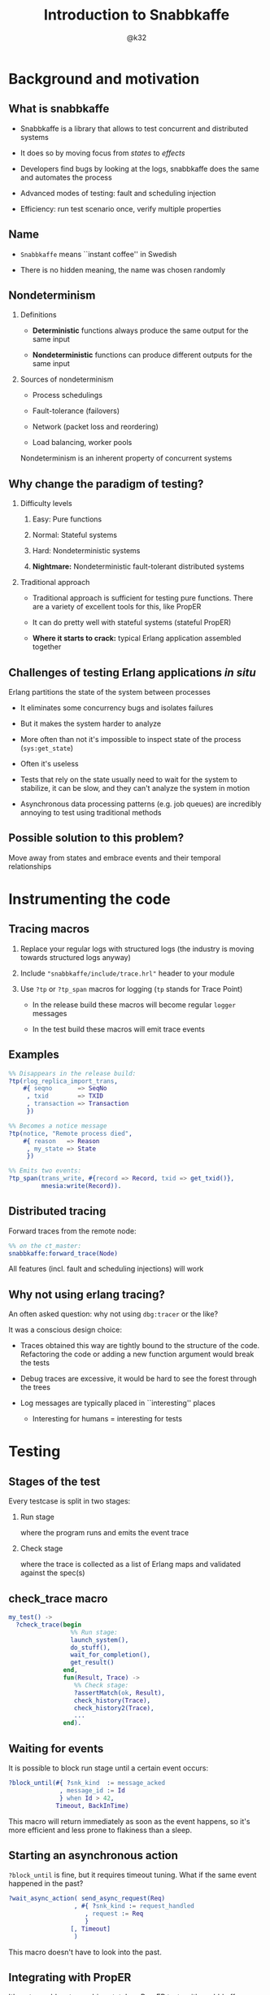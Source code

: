 # -*- truncate-lines: nil -*-
#+TITLE: Introduction to Snabbkaffe
#+AUTHOR: @k32
#+startup: beamer
#+LaTeX_CLASS_OPTIONS: [10pt]
#+OPTIONS: H:2 todo:t ^:nil d:nil todo:nil
#+latex_header: \input{preamble.tex}
* Background and motivation

** What is snabbkaffe

- Snabbkaffe is a library that allows to test concurrent and distributed systems

- It does so by moving focus from /states/ to /effects/

- Developers find bugs by looking at the logs, snabbkaffe does the same and automates the process

- Advanced modes of testing: fault and scheduling injection

- Efficiency: run test scenario once, verify multiple properties

** Name

- =Snabbkaffe= means ``instant coffee'' in Swedish
\vfill

- There is no hidden meaning, the name was chosen randomly

** Nondeterminism

*** Definitions
- *Deterministic* functions always produce the same output for the same input

- *Nondeterministic* functions can produce different outputs for the same input

*** Sources of nondeterminism

- Process schedulings

- Fault-tolerance (failovers)

- Network (packet loss and reordering)

- Load balancing, worker pools

Nondeterminism is an inherent property of concurrent systems

** Why change the paradigm of testing?

*** Difficulty levels

1) Easy: Pure functions

2) Normal: Stateful systems

3) Hard: Nondeterministic systems

4) *Nightmare:* Nondeterministic fault-tolerant distributed systems

*** Traditional approach

- Traditional approach is sufficient for testing pure functions.
  There are a variety of excellent tools for this, like PropER

- It can do pretty well with stateful systems (stateful PropER)

- *Where it starts to crack:* typical Erlang application assembled together

** Challenges of testing Erlang applications /in situ/

Erlang partitions the state of the system between processes

+ It eliminates some concurrency bugs and isolates failures

+ But it makes the system harder to analyze

+ More often than not it's impossible to inspect state of the process (=sys:get_state=)

+ Often it's useless

+ Tests that rely on the state usually need to wait for the system to stabilize, it can be slow, and they can't analyze the system in motion

+ Asynchronous data processing patterns (e.g. job queues) are incredibly annoying to test using traditional methods

** Possible solution to this problem?

Move away from states and embrace events and their temporal relationships

* DONE Instrumenting the code

** Tracing macros

1) Replace your regular logs with structured logs (the industry is moving towards structured logs anyway)

2) Include ="snabbkaffe/include/trace.hrl"= header to your module

3) Use =?tp= or =?tp_span= macros for logging (=tp= stands for Trace Point)

   - In the release build these macros will become regular =logger= messages

   - In the test build these macros will emit trace events

** Examples

#+begin_src erlang
%% Disappears in the release build:
?tp(rlog_replica_import_trans,
    #{ seqno       => SeqNo
     , txid        => TXID
     , transaction => Transaction
     })
#+end_src

#+begin_src erlang
%% Becomes a notice message
?tp(notice, "Remote process died",
    #{ reason   => Reason
     , my_state => State
     })
#+end_src

#+begin_src erlang
%% Emits two events:
?tp_span(trans_write, #{record => Record, txid => get_txid()},
         mnesia:write(Record)).
#+end_src

** Distributed tracing

Forward traces from the remote node:
\vfill
#+begin_src erlang
%% on the ct_master:
snabbkaffe:forward_trace(Node)
#+end_src
\vfill

All features (incl. fault and scheduling injections) will work

** Why not using erlang tracing?

An often asked question: why not using =dbg:tracer= or the like?

It was a conscious design choice:

- Traces obtained this way are tightly bound to the structure of the code. Refactoring the code or adding a new function argument would break the tests

- Debug traces are excessive, it would be hard to see the forest through the trees

- Log messages are typically placed in ``interesting'' places
  - Interesting for humans = interesting for tests

* DONE Testing
** Stages of the test

Every testcase is split in two stages:

*** Run stage

where the program runs and emits the event trace

*** Check stage

where the trace is collected as a list of Erlang maps and validated against the spec(s)

** check_trace macro

#+BEGIN_SRC erlang
my_test() ->
  ?check_trace(begin
                 %% Run stage:
                 launch_system(),
                 do_stuff(),
                 wait_for_completion(),
                 get_result()
               end,
               fun(Result, Trace) ->
                  %% Check stage:
                  ?assertMatch(ok, Result),
                  check_history(Trace),
                  check_history2(Trace),
                  ...
               end).
#+END_SRC

** Waiting for events

It is possible to block run stage until a certain event occurs:

\vfill
#+begin_src erlang
?block_until(#{ ?snk_kind  := message_acked
              , message_id := Id
              } when Id > 42,
             Timeout, BackInTime)
#+end_src
\vfill

This macro will return immediately as soon as the event happens, so it's more efficient and less prone to flakiness than a sleep.

** Starting an asynchronous action

=?block_until= is fine, but it requires timeout tuning.
What if the same event happened in the past?

\vfill
#+begin_src erlang
?wait_async_action( send_async_request(Req)
                  , #{ ?snk_kind := request_handled
                     , request := Req
                     }
                 [, Timeout]
                  )
#+end_src
\vfill

This macro doesn't have to look into the past.

** Integrating with PropER

It's not a problem to combine stateless PropER tests with snabbkaffe.
=?check_trace= macro can be used inside proper's =?FORALL= macro.

Snabbkaffe provides some convenience macros that simplify trace-property-based testing:

\vfill
#+begin_src erlang
trace_prop_test(Config) ->
  Prop = ?forall_trace(
            X, list(),
            begin
              %% Run stage:
              do_stuff(X)
            end,
            fun(Result, Trace) ->
                %% Check stage
                true
            end),
  ?run_prop(Config, Prop).
#+end_src

** Misc. macros

There are a few macros that are not directly related to trace-based testing, but often needed:

*** ?panic

#+begin_src erlang
?panic("Unexpected result", #{result => A})
#+end_src
\vfill

Throw an error

*** ?retry
#+begin_src erlang
?retry(_RetryPeriod = 100, _MaxRetries = 10,
       some_action_that_can_fail())
#+end_src
\vfill

Run some code periodically until it succeeds (use as the last resort, when =?block_until= won't work)

*** ?give_or_take

#+begin_src erlang
?give_or_take(_Expected = 20, _Deviation = 2, Value)
#+end_src

Check that an integer value is within range

* DONE Basic functions for working with traces

** Structure of the trace event

#+begin_src erlang
[#{ ?snk_kind => foo
  , ?snk_meta => #{ domain => [foo, bar]
                  , node => 'foo@localhost'
                  , time => <monotonic time>
                  , pid => <0.343.0>
                  , group_leader => <0.67.0>
                  , custom_field1 => baz
                  , custom_field2 => foobar
                  }
  , field1 => 42
  , field2 => foo
  },
  ...
]
#+end_src

** Structure of the span trace

#+begin_src erlang
[#{ ?snk_kind => foo
  , ?snk_meta => #{ ... }
  , ?snk_span => start
  , field1 => 42
  , field2 => foo
  },
 #{ ?snk_kind => foo
  , ?snk_meta => #{ ... }
  , ?snk_span => {complete, ReturnValue}
  , field1 => 42
  , field2 => foo
  }
]
#+end_src


** Filtering the trace

*** ?of_kind macro
#+begin_src erlang
FooEvents = ?of_kind(foo, Trace)
#+end_src

#+begin_src erlang
FooOrBarEvents = ?of_kind([foo, bar], Trace)
#+end_src

*** ?of_domain macro

#+begin_src erlang
EMQXEvents = ?of_domain([emqx|_], Trace)
#+end_src

*** ?of_node macro
#+begin_src erlang
NodeFooEvents = ?of_node('foo@localhost', Trace)
#+end_src

*** More complex filtering

Of course, =lists:filter= and list comprehensions work too

** Extracting fields

#+begin_src erlang
[1, 2] = ?projection(id, ?of_kind(handle_message, Trace))
#+end_src
\vfill
#+begin_src erlang
[{1, "hello"}, {2, "world"}] =
     ?projection( [id, message]
                , ?of_kind(handle_message, Trace)
                )
#+end_src

* TODO Event correlations

** ?strict_causality macro

\vfill
#+begin_src erlang
?strict_causality( #{?snk_kind := msg_received, id := _Id}
                 , #{?snk_kind := msg_processed, id := _Id}
                 , Trace
                 )
#+end_src
\vfill

Return value:

- =true= if some matching events were found
- =false= if no events were found
- exception if causality is violated

** ?strict_causality with guard

Suppose we're testing a "base64 server":

\vfill
#+begin_src erlang
?strict_causality( #{req := _Req}
                 , #{resp := _Resp}
                 , _Resp =:= base64:encode(_Req)
                 , Trace
                 )
#+end_src
\vfill

** ?causality macro

Overall, it's the same as =?strict_causality=, except it doesn't require each ``cause'' to have an ``effect''

\vfill
#+begin_src erlang
?causality( #{?snk_kind := msg_received, id := _Id}
          , #{?snk_kind := msg_processed, id := _Id}
         [, Guard]
          , Trace
          )
#+end_src
\vfill

** Pitfalls

There is a potential problem with ``causality'' macros:

1) Format of the event is changed in the code
2) Match expressions in causality stop matching the events
3) Tests still pass, even though they didn't find any events

\vfill
*Solution:*

Always wrap =?causality= and =?strict_causality= in =?assert=, unless there are legit situations when no events can be produced in the test

** ?find_pairs macro

#+begin_src erlang
?find_pairs(Strict, MatchCause, MatchEffect [, Guard] , Trace)
#+end_src

1) It returns a list of ={pair, Cause, Effect}= or ={singleton, Cause}=

2) When =Strict= is =true= this macro also checks that effects don't occur before causes (much like =?causality=)

** Splitting traces

Often it is useful to split traces to parts before and after some event (for example, restart)

There are a variety of macros for this:

*** split_at
#+begin_src erlang
?split_trace_at(bar, [foo, bar, baz, bar]).
{[foo], [bar, baz, bar]}.
#+end_src

*** splitr
#+begin_src erlang
?splitr_trace(foo, [1, 2, foo, 1, 2, foo])
[[1, 2], [foo, 1, 2], [foo]].
#+end_src

*** splitl

#+begin_src erlang
?splitl_trace(foo, [1, 2, foo, 1, 2, foo]).
[[1, 2, foo], [1, 2, foo]].
#+end_src

* DONE Nemesis

** Are your supervisors tested?

- Taking fault-tolerance seriously is one of the selling points of Erlang.
  Organizing processes in supervisor trees is used widely, but not often tested

- Tuning supervisor trees is an art

- Snabbkaffe wants to turn it into a chore

- It does so by injecting deliberate faults into the system

** Fault injection

Any tracepoint can be used to inject errors into the system

\vfill
#+begin_src erlang
?inject_crash( #{?snk_meta := #{domain := [ekka, rlog|_]}}
             , snabbkaffe_nemesis:random_crash(0.1)
             )

#+end_src
\vfill

- First argument: event matching expression
- Second argument: fault scenario

** Fault scenarios

*** Always crash:
#+begin_src erlang
?inject_crash(..., snabbkaffe_nemesis:always_crash())
#+end_src

*** Crash =N= times:

#+begin_src erlang
?inject_crash(..., snabbkaffe_nemesis:recover_after(10))
#+end_src

*** Crash randomly with probability =P=:

#+begin_src erlang
?inject_crash(..., snabbkaffe_nemesis:random_crash(0.1))
#+end_src

*** Crash periodically:

#+begin_src erlang
snabbkaffe_nemesis:periodic_crash(
  _Period = 10, _DutyCycle = 0.5, _Phase = math:pi())
#+end_src

** DONE Manipulating process schedulings

- Sometimes it is necessary to test a certain process scheduling

- Imagine working on a bugfix using TDD-style

- For example, normally effect =foo= occurs after effect =bar=, and everything works.
  But in rare cases the opposite happens, and the bug occurs

- Snabbkaffe can manipulate process schedulings to some extend:

\vfill
#+BEGIN_SRC erlang
%% run stage...
?force_ordering(#{?snk_kind := bar}, #{?snk_kind := foo})
#+END_SRC
\vfill

(It also supports guards)

* Using snabbkaffe as a benchmark library

** Disclaimer

- This usecase is a secondary, and quite rudimentary. Don't expect much
- It lacks many features of proper benchmarking libraries, such as
  + Warmup
  + Advanced statistical analysis, e.g. outlier detection

** Reporting metrics

#+begin_src erlang
%% Report a single scalar datapoint:
snabbkaffe:push_stat(scalar_metric_name, Value),
%% Report a single datapoint with X coord:
snabbkaffe:push_stat(metric_name, X, Value),
%% Report multiple scalar datapoints:
snabbkaffe:push_stats(metric_name, [Val1, Val2, ...]),
%% Report multiple datapoints with X coord:
snabbkaffe:push_stats(metric_name, X, [Val1, Val2, ...])
#+end_src
\vfill

** Using spans to analyze performance

=push_stats= function also works together with =?find_pairs= macro:
\vfill
#+begin_src erlang
Pairs = ?find_pairs( #{ ?snk_span := start
                      , ?snk_kind := foo
                      , pid       := _Pid
                      }
                   , #{ ?snk_span := {complete, _}
                      , ?snk_kind := foo
                      , pid       := _Pid
                      }
                   ),
snabbkaffe:push_stats(metric_name, [X,] Pairs)
#+end_src

** Analyzing the results

Use the following function in the end of check stage:
\vfill
#+begin_src erlang
snabbkaffe:analyze_statistics()
#+end_src
\vfill

It will print the results in the console:

#+begin_example
Mean scalar_metric_name: 10.0

Statisitics of metric_name
100.479087 ^                                       *
           |                         *
           |                   *
           |
           |            *
           |      *
         0 +---------------------------------------->
           0                                     1100
#+end_example

* DONE Conclusion

** Useful links

https://github.com/kafka4beam/snabbkaffe

\vfill
The library is being actively developed.

Suggestions, bug reports and patches are welcome!
\vfill

*** Snabbkaffe in action

Feel free to use as an example (clickable links):

- [[https://github.com/kafka4beam/brod/blob/master/test/brod_group_subscriber_SUITE.erl][brod]]

- [[https://github.com/kafka4beam/kflow/tree/master/test][kflow]]

- [[https://github.com/k32/ekka/blob/master/test/ekka_mnesia_SUITE.erl][ekka]]

- [[https://github.com/emqx/emqx/][EMQ X]]

** Questions?

\begin{figure}
\begin{tikzpicture}
  \foreach \c [count=\i from 0] in {white,white,white,white}{

    \tikzset{xshift={mod(\i,2)*3cm}, yshift=-floor(\i/2)*3cm}
    \colorlet{cup}{\c}

    % Saucer
    \begin{scope}[shift={(0,-1-1/16)}]
      \fill [black!87.5, path fading=fade out]
        (0,-2/8) ellipse [x radius=6/4, y radius=3/4];
      \fill [cup, postaction={left color=black, right color=white, opacity=1/3}]
        (0,0) ++(180:5/4) arc (180:360:5/4 and 5/8+1/16);
      \fill [cup, postaction={left color=black!50, right color=white, opacity=1/3}]
        (0,0) ellipse [x radius=5/4, y radius=5/8];
      \fill [cup, postaction={left color=white, right color=black, opacity=1/3}]
        (0,1/16) ellipse [x radius=5/4/2, y radius=5/8/2];
      \fill [cup, postaction={left color=black, right color=white, opacity=1/3}]
        (0,0) ellipse [x radius=5/4/2-1/16, y radius=5/8/2-1/16];
    \end{scope}

    % Handle
    \begin{scope}[shift=(10:7/8), rotate=-30, yslant=1/2, xslant=-1/8]
      \fill [cup, postaction={top color=black, bottom color=white, opacity=1/3}]
        (0,0) arc (130:-100:3/8 and 1/2) -- ++(0,1/4) arc (-100:130:1/8 and 1/4)
        -- cycle;
      \fill [cup, postaction={top color=white, bottom color=black, opacity=1/3}]
        (0,0) arc (130:-100:3/8 and 1/2) -- ++(0,1/32) arc (-100:130:1/4 and 1/3)
        -- cycle;
    \end{scope}

    % Cup
    \fill [cup!25!black, path fading=fade out]
      (0,-1-1/16) ellipse [x radius=3/4, y radius=1/3];
    \fill [cup, postaction={left color=black, right color=white, opacity=1/3/2},
      postaction={bottom color=black, top color=white, opacity=1/3/2}]
      (-1,0) arc (180:360:1 and 5/4);
    \fill [cup, postaction={left color=white, right color=black, opacity=1/3}]
      (0,0) ellipse [x radius=1, y radius=1/2];
    \fill [cup, postaction={left color=black, right color=white, opacity=1/3/2},
      postaction={bottom color=black, top color=white, opacity=1/3/2}]
      (0,0) ellipse [x radius=1-1/16, y radius=1/2-1/16];

    % Coffee
    \begin{scope}
      \clip ellipse [x radius=1-1/16, y radius=1/2-1/16];
      \fill [brown!25!black]
        (0,-1/4) ellipse [x radius=3/4, y radius=3/8];
      \fill [brown!50!black, path fading=fade out]
        (0,-1/4) ellipse [x radius=3/4, y radius=3/8];
    \end{scope}
  }
\end{tikzpicture}
\end{figure}

:ARTWORK_ATTRIBUTION:
https://tex.stackexchange.com/questions/145223/how-to-draw-a-coffee-cup/145499#145499
:END:
